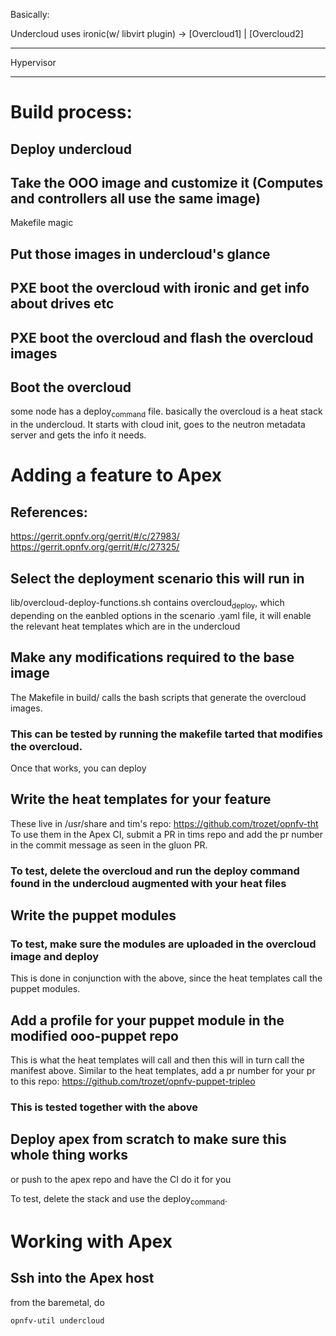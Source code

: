 

Basically:

Undercloud uses ironic(w/ libvirt plugin) -> [Overcloud1] | [Overcloud2]
-----------------------------------------------------
Hypervisor
-----------------------------------------------------

* Build process:
** Deploy undercloud
** Take the OOO image and customize it (Computes and controllers all use the same image)
   Makefile magic
** Put those images in undercloud's glance
** PXE boot the overcloud with ironic and get info about drives etc
** PXE boot the overcloud and flash the overcloud images
** Boot the overcloud
   some node has a deploy_command file.
   basically the overcloud is a heat stack in the undercloud.
   It starts with cloud init, goes to the neutron metadata server and gets the info it needs.

* Adding a feature to Apex
** References:
   https://gerrit.opnfv.org/gerrit/#/c/27983/
   https://gerrit.opnfv.org/gerrit/#/c/27325/
** Select the deployment scenario this will run in
   lib/overcloud-deploy-functions.sh contains overcloud_deploy, which depending on the eanbled options
   in the scenario .yaml file, it will enable the relevant heat templates which are in the undercloud
** Make any modifications required to the base image
   The Makefile in build/ calls the bash scripts that generate the overcloud images.
*** This can be tested by running the makefile tarted that modifies the overcloud.
    Once that works, you can deploy
** Write the heat templates for your feature
   These live in /usr/share and tim's repo: https://github.com/trozet/opnfv-tht
   To use them in the Apex CI, submit a PR in tims repo and add the pr number in the
   commit message as seen in the gluon PR.
*** To test, delete the overcloud and run the deploy command found in the undercloud augmented with your heat files
** Write the puppet modules
*** To test, make sure the modules are uploaded in the overcloud image and deploy
   This is done in conjunction with the above, since the heat templates call the puppet modules.
** Add a profile for your puppet module in the modified ooo-puppet repo
   This is what the heat templates will call and then this will in turn call the manifest above.
   Similar to the heat templates, add a pr number for your pr to this repo:
   https://github.com/trozet/opnfv-puppet-tripleo
*** This is tested together with the above
** Deploy apex from scratch to make sure this whole thing works
   or push to the apex repo and have the CI do it for you


To test, delete the stack and use the deploy_command.

* Working with Apex
** Ssh into the Apex host
   from the baremetal, do
#+BEGIN_SRC shell
opnfv-util undercloud
#+END_SRC
